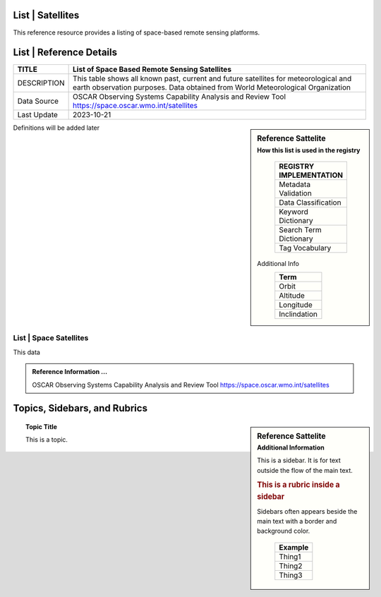 .. meta::
   :title: Voyager Search | Reference | List of Satellites
   :description: Reference Resource | Provides a list of satellites
   :keywords: terms, term, reference, reference resource, satellite, satellites, instrument

List | Satellites
-------------------------------

This reference resource provides a listing of space-based remote sensing platforms. 

List | Reference Details
-----------

+----------------+-----------------------------------------------------------------+
| TITLE          | List of Space Based Remote Sensing Satellites                   |                    
+================+=================================================================+
| DESCRIPTION    | This table shows all known past, current and future satellites  |
|                | for meteorological and earth observation purposes.              |
|                | Data obtained from World Meteorological Organization            |
+----------------+-----------------------------------------------------------------+
| Data Source    | OSCAR Observing Systems Capability Analysis and Review Tool     |
|                | https://space.oscar.wmo.int/satellites                          |
+----------------+-----------------------------------------------------------------+
| Last Update    | 2023-10-21                                                      |             
+----------------+-----------------------------------------------------------------+

.. sidebar:: Reference Sattelite 
   :subtitle: How this list is used in the registry

    +-------------------------+
    | REGISTRY IMPLEMENTATION |
    +=========================+
    | Metadata Validation     |
    +-------------------------+
    | Data Classification     |
    +-------------------------+
    | Keyword Dictionary      |
    +-------------------------+
    | Search Term Dictionary  |
    +-------------------------+
    | Tag Vocabulary          |
    +-------------------------+









   Additional Info
    +-----------------------+
    | Term                  |
    +=======================+
    | Orbit                 |
    +-----------------------+
    | Altitude              |
    +-----------------------+
    | Longitude             |
    +-----------------------+
    | Inclindation          |
    +-----------------------+


Definitions will be added later




List | Space Satellites
~~~~~~~~~

This data

.. csv-table:: List of Satellite
   :file: /references/satellite/satellite.csv
   :widths: 10, 5, 10, 10, 10, 10, 10, 10, 10, 10, 10, 10, 10, 10
   :header-rows: 1


.. admonition:: Reference Information ...

   OSCAR Observing Systems Capability Analysis and Review Tool 
   https://space.oscar.wmo.int/satellites

Topics, Sidebars, and Rubrics
-----------------------------

.. sidebar:: Reference Sattelite 
   :subtitle: Additional Information

   This is a sidebar.  It is for text outside the flow of the main
   text.

   .. rubric:: This is a rubric inside a sidebar

   Sidebars often appears beside the main text with a border and
   background color.

    +---------+
    | Example |
    +=========+
    | Thing1  |
    +---------+
    | Thing2  |
    +---------+
    | Thing3  |
    +---------+

.. topic:: Topic Title

   This is a topic.

